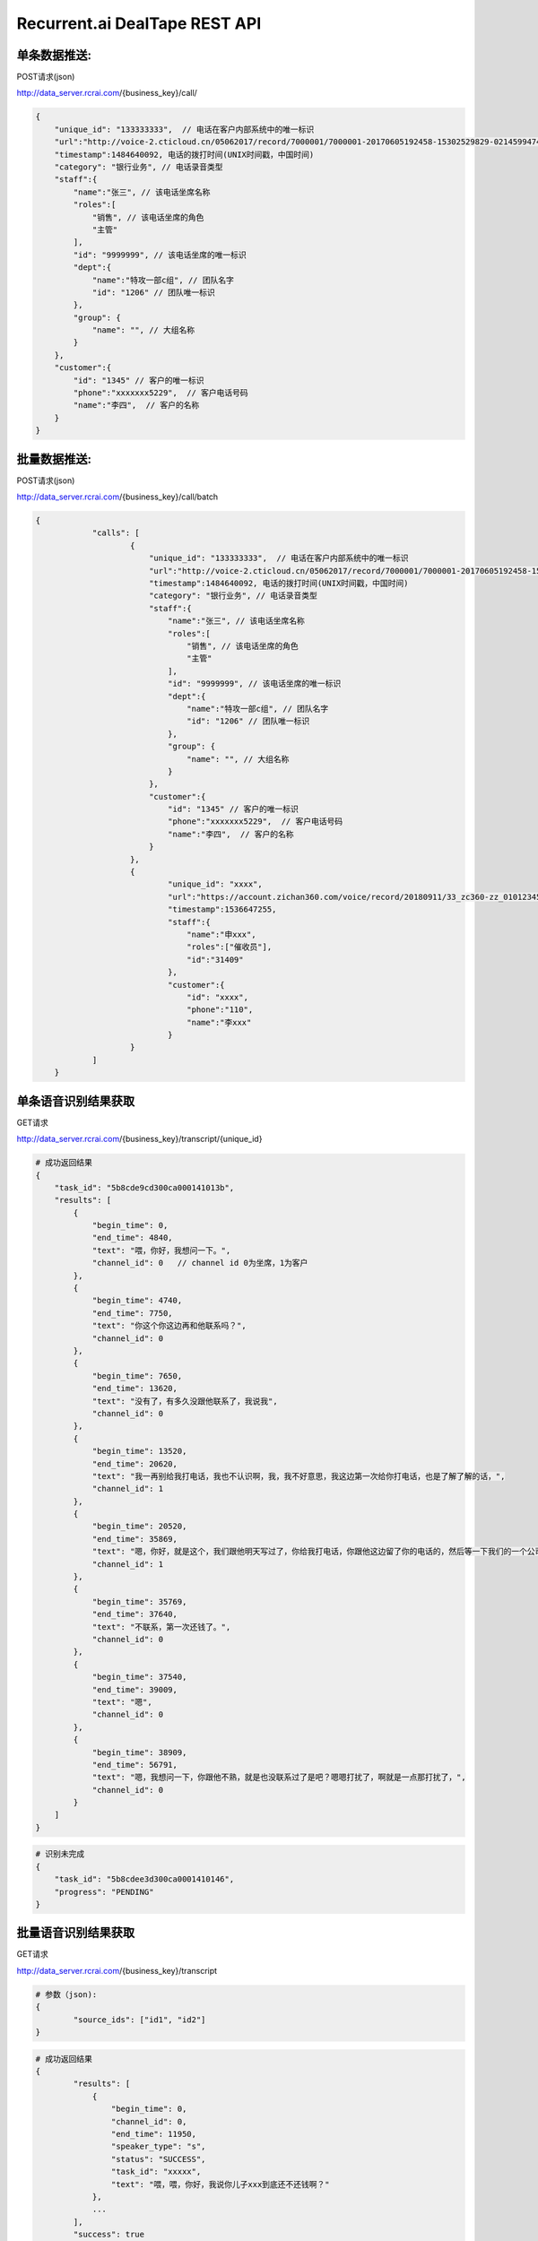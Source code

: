 Recurrent.ai DealTape REST API
====================================

单条数据推送:
-------


POST请求(json)

http://data_server.rcrai.com/{business_key}/call/


.. code-block:: python

    {
        "unique_id": "133333333",  // 电话在客户内部系统中的唯一标识
        "url":"http://voice-2.cticloud.cn/05062017/record/7000001/7000001-20170605192458-15302529829-02145994742--record-sip-1-1496661898.303292.mp3", // 电话录音的url
        "timestamp":1484640092, 电话的拨打时间(UNIX时间戳，中国时间)
        "category": "银行业务", // 电话录音类型
        "staff":{
            "name":"张三", // 该电话坐席名称
            "roles":[
                "销售", // 该电话坐席的角色
                "主管"
            ],
            "id": "9999999", // 该电话坐席的唯一标识
            "dept":{
                "name":"特攻一部c组", // 团队名字
                "id": "1206" // 团队唯一标识
            },
            "group": {
                "name": "", // 大组名称
            }
        },
        "customer":{
            "id": "1345" // 客户的唯一标识
            "phone":"xxxxxxx5229",  // 客户电话号码
            "name":"李四",  // 客户的名称
        }
    }

批量数据推送:
-------


POST请求(json)

http://data_server.rcrai.com/{business_key}/call/batch


.. code-block:: python

    {
		"calls": [
			{
			    "unique_id": "133333333",  // 电话在客户内部系统中的唯一标识
			    "url":"http://voice-2.cticloud.cn/05062017/record/7000001/7000001-20170605192458-15302529829-02145994742--record-sip-1-1496661898.303292.mp3", // 电话录音的url
			    "timestamp":1484640092, 电话的拨打时间(UNIX时间戳，中国时间)
			    "category": "银行业务", // 电话录音类型
			    "staff":{
			        "name":"张三", // 该电话坐席名称
			        "roles":[
			            "销售", // 该电话坐席的角色
			            "主管"
			        ],
			        "id": "9999999", // 该电话坐席的唯一标识
			        "dept":{
			            "name":"特攻一部c组", // 团队名字
			            "id": "1206" // 团队唯一标识
			        },
			        "group": {
			            "name": "", // 大组名称
			        }
			    },
			    "customer":{
			        "id": "1345" // 客户的唯一标识
			        "phone":"xxxxxxx5229",  // 客户电话号码
			        "name":"李四",  // 客户的名称
			    }
			},
			{
				"unique_id": "xxxx",
				"url":"https://account.zichan360.com/voice/record/20180911/33_zc360-zz_01012345678_15595178367_20180911142754_1536647274105.wav",
				"timestamp":1536647255,
				"staff":{
				    "name":"申xxx",
				    "roles":["催收员"],
				    "id":"31409"
				},
				"customer":{
				    "id": "xxxx",
				    "phone":"110",
				    "name":"李xxx"
				}
			}
		]
	}

单条语音识别结果获取
-------------

GET请求

http://data_server.rcrai.com/{business_key}/transcript/{unique_id}


.. code-block:: python

    # 成功返回结果
    {
        "task_id": "5b8cde9cd300ca000141013b",
        "results": [
            {
                "begin_time": 0,
                "end_time": 4840,
                "text": "喂，你好，我想问一下。",
                "channel_id": 0   // channel id 0为坐席，1为客户
            },
            {
                "begin_time": 4740,
                "end_time": 7750,
                "text": "你这个你这边再和他联系吗？",
                "channel_id": 0
            },
            {
                "begin_time": 7650,
                "end_time": 13620,
                "text": "没有了，有多久没跟他联系了，我说我",
                "channel_id": 0
            },
            {
                "begin_time": 13520,
                "end_time": 20620,
                "text": "我一再别给我打电话，我也不认识啊，我，我不好意思，我这边第一次给你打电话，也是了解了解的话，",
                "channel_id": 1
            },
            {
                "begin_time": 20520,
                "end_time": 35869,
                "text": "嗯，你好，就是这个，我们跟他明天写过了，你给我打电话，你跟他这边留了你的电话的，然后等一下我们的一个公司打的话都下我。",
                "channel_id": 1
            },
            {
                "begin_time": 35769,
                "end_time": 37640,
                "text": "不联系，第一次还钱了。",
                "channel_id": 0
            },
            {
                "begin_time": 37540,
                "end_time": 39009,
                "text": "嗯",
                "channel_id": 0
            },
            {
                "begin_time": 38909,
                "end_time": 56791,
                "text": "嗯，我想问一下，你跟他不熟，就是也没联系过了是吧？嗯嗯打扰了，啊就是一点那打扰了，",
                "channel_id": 0
            }
        ]
    }


.. code-block:: python

    # 识别未完成
    {
        "task_id": "5b8cdee3d300ca0001410146",
        "progress": "PENDING"
    }   

批量语音识别结果获取
-------------

GET请求

http://data_server.rcrai.com/{business_key}/transcript

.. code-block:: python

    # 参数（json):
    {
	    "source_ids": ["id1", "id2"]
    }


.. code-block:: python

    # 成功返回结果
    {
	    "results": [
	        {
	            "begin_time": 0,
	            "channel_id": 0,
	            "end_time": 11950,
	            "speaker_type": "s",
	            "status": "SUCCESS",
	            "task_id": "xxxxx",
	            "text": "喂，喂，你好，我说你儿子xxx到底还不还钱啊？"
	        },
	        ...
	    ],
	    "success": true
	}


单条语义画像获取
-----------

POST请求(json)

http://data_server.rcrai.com/{business_key}/semantic/{unique_id}

.. code-block:: python

    {
        "key": "{access_key_id}", 
        "secret":"{access_key_secret}", 
    }

.. code-block:: python

    # 成功返回结果
    {
        "entities": [
            {
                "id": "xxx",
                "bid": "xxx",
                "sid": "",
                "cid": "xxx",
                "uniqueId": "",
                "name": "身份确认",
                "value": "身份确认", // 语义点
                "evidence": "嗯喂，你好，是是吗？喂你好， 你好，唉，你", // 语义点证据
                "briefEvidence": "",
                "mediumEvidence": "",
                "score": 0
            },
            {
                "id": "xxx",
                "bid": "xxx",
                "sid": "",
                "cid": "xxx",
                "uniqueId": "",
                "name": "身份确认",
                "value": "身份确认",
                "evidence": "话能嗯对，堂哥 您是他堂哥是吗？喂，嗯，那你这",
                "briefEvidence": "",
                "mediumEvidence": "",
                "score": 0
            },
            ...
        ],
        "success": true // 成功
    }

批量语义画像获取
-----------

POST请求(json)

http://data_server.rcrai.com/{business_key}/semantic

.. code-block:: python

    # 参数(json格式):
    {
        "key": "{access_key_id}", 
        "secret":"{access_key_secret}", 
        "source_ids": ["id1", "id2"]
    }

.. code-block:: python

    # 返回值:
    {
    "data": {
        "id1": {
            "entities": [],
            "status": "SUCCESS"
        },
        "id2": {
            "entities": [
                {
                    "briefEvidence": "逾期了几天",
                    "evidence": "我现在跟你说我就我这几天我都逾期了几天呐我一直没联钱我会啊我我这两天我会想办法再还没一点呢就是那慢慢的还进去了我是我...",
                    "mediumEvidence": "我就我这几天我都逾期了几天呐我一直没联钱我",
                    "name": "描述借款信息",
                    "score": 10,
                    "value": "描述借款信息"
                },
                {
                    "briefEvidence": "什么时候还",
                    "evidence": "喂你好哎是在家是吧嗯这下啊分买了今天只又可去分天准为什么时候还呀啊你是那个话头慢客服不是我我跟他的房子现在我讲不的听吧还掉的啊还可以尽量就让...",
                    "mediumEvidence": "只又可去分天准为什么时候还呀啊你是那个话头",
                    "name": "协商还款",
                    "score": 35,
                    "value": "协商还款"
                }
            ],
            "status": "SUCCESS"
        }
    },
    "success": true
}


